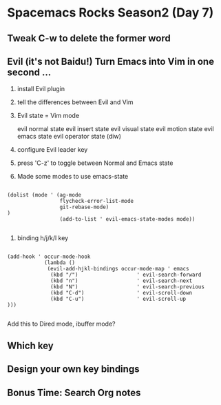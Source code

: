 * Spacemacs Rocks Season2 (Day 7)

** Tweak C-w to delete the former word

** Evil (it's not Baidu!) Turn Emacs into Vim in one second ...

1. install Evil plugin

2. tell the differences between Evil and Vim

3. Evil state = Vim mode

   evil normal state
   evil insert state
   evil visual state
   evil motion state
   evil emacs state
   evil operator state (diw) 

4. configure Evil leader key

5. press 'C-z' to toggle between Normal and Emacs state

6. Made some modes to use emacs-state

#+BEGIN_SRC 

(dolist (mode ' (ag-mode
                 flycheck-error-list-mode 
                 git-rebase-mode)
)
                 (add-to-list ' evil-emacs-state-modes mode))

#+END_SRC

7. binding h/j/k/l key
#+BEGIN_SRC 

(add-hook ' occur-mode-hook
            (lambda ()
             (evil-add-hjkl-bindings occur-mode-map ' emacs
              (kbd "/")                   ' evil-search-forward
              (kbd "n")                   ' evil-search-next
              (kbd "N")                   ' evil-search-previous
              (kbd "C-d")                 ' evil-scroll-down
              (kbd "C-u")                 ' evil-scroll-up   
)))

#+END_SRC

Add this to Dired mode, ibuffer mode?

** Which key 

** Design your own key bindings

** Bonus Time: Search Org notes
